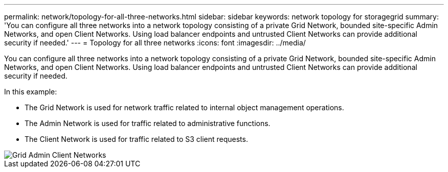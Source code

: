 ---
permalink: network/topology-for-all-three-networks.html
sidebar: sidebar
keywords: network topology for storagegrid
summary: 'You can configure all three networks into a network topology consisting of a private Grid Network, bounded site-specific Admin Networks, and open Client Networks. Using load balancer endpoints and untrusted Client Networks can provide additional security if needed.'
---
= Topology for all three networks
:icons: font
:imagesdir: ../media/

[.lead]
You can configure all three networks into a network topology consisting of a private Grid Network, bounded site-specific Admin Networks, and open Client Networks. Using load balancer endpoints and untrusted Client Networks can provide additional security if needed.

In this example:

* The Grid Network is used for network traffic related to internal object management operations.
* The Admin Network is used for traffic related to administrative functions.
* The Client Network is used for traffic related to S3 client requests.

image::../media/grid_admin_client_networks.png[Grid Admin Client Networks]
